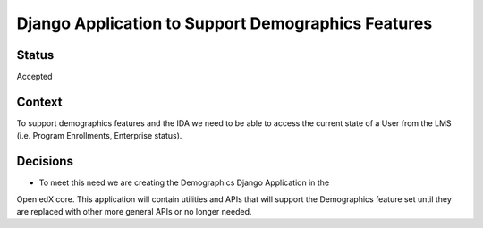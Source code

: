 Django Application to Support Demographics Features
---------------------------------------------------


Status
======

Accepted

Context
=======

To support demographics features and the IDA we need to be able to access the
current state of a User from the LMS (i.e. Program Enrollments, Enterprise status).

Decisions
=========

* To meet this need we are creating the Demographics Django Application in the
Open edX core. This application will contain utilities and APIs that will support
the Demographics feature set until they are replaced with other more general APIs
or no longer needed.
